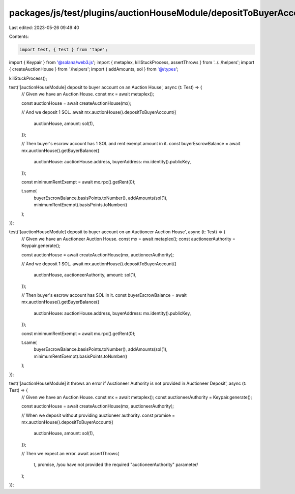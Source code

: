 packages/js/test/plugins/auctionHouseModule/depositToBuyerAccount.test.ts
=========================================================================

Last edited: 2023-05-26 09:49:40

Contents:

.. code-block:: ts

    import test, { Test } from 'tape';
import { Keypair } from '@solana/web3.js';
import { metaplex, killStuckProcess, assertThrows } from '../../helpers';
import { createAuctionHouse } from './helpers';
import { addAmounts, sol } from '@/types';

killStuckProcess();

test('[auctionHouseModule] deposit to buyer account on an Auction House', async (t: Test) => {
  // Given we have an Auction House.
  const mx = await metaplex();

  const auctionHouse = await createAuctionHouse(mx);

  // And we deposit 1 SOL.
  await mx.auctionHouse().depositToBuyerAccount({
    auctionHouse,
    amount: sol(1),
  });

  // Then buyer's escrow account has 1 SOL and rent exempt amount in it.
  const buyerEscrowBalance = await mx.auctionHouse().getBuyerBalance({
    auctionHouse: auctionHouse.address,
    buyerAddress: mx.identity().publicKey,
  });

  const minimumRentExempt = await mx.rpc().getRent(0);

  t.same(
    buyerEscrowBalance.basisPoints.toNumber(),
    addAmounts(sol(1), minimumRentExempt).basisPoints.toNumber()
  );
});

test('[auctionHouseModule] deposit to buyer account on an Auctioneer Auction House', async (t: Test) => {
  // Given we have an Auctioneer Auction House.
  const mx = await metaplex();
  const auctioneerAuthority = Keypair.generate();

  const auctionHouse = await createAuctionHouse(mx, auctioneerAuthority);

  // And we deposit 1 SOL.
  await mx.auctionHouse().depositToBuyerAccount({
    auctionHouse,
    auctioneerAuthority,
    amount: sol(1),
  });

  // Then buyer's escrow account has SOL in it.
  const buyerEscrowBalance = await mx.auctionHouse().getBuyerBalance({
    auctionHouse: auctionHouse.address,
    buyerAddress: mx.identity().publicKey,
  });

  const minimumRentExempt = await mx.rpc().getRent(0);

  t.same(
    buyerEscrowBalance.basisPoints.toNumber(),
    addAmounts(sol(1), minimumRentExempt).basisPoints.toNumber()
  );
});

test('[auctionHouseModule] it throws an error if Auctioneer Authority is not provided in Auctioneer Deposit', async (t: Test) => {
  // Given we have an Auction House.
  const mx = await metaplex();
  const auctioneerAuthority = Keypair.generate();

  const auctionHouse = await createAuctionHouse(mx, auctioneerAuthority);

  // When we deposit without providing auctioneer authority.
  const promise = mx.auctionHouse().depositToBuyerAccount({
    auctionHouse,
    amount: sol(1),
  });

  // Then we expect an error.
  await assertThrows(
    t,
    promise,
    /you have not provided the required "auctioneerAuthority" parameter/
  );
});


